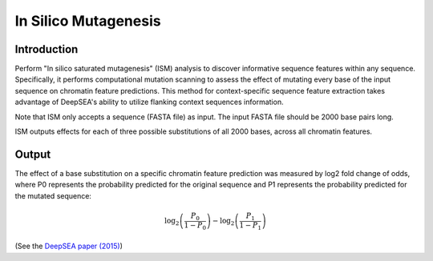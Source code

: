 =====================
In Silico Mutagenesis
=====================

Introduction
------------

Perform "In silico saturated mutagenesis" (ISM) analysis to discover informative sequence features within any sequence. Specifically, it performs computational mutation scanning to assess the effect of mutating every base of the input sequence on chromatin feature predictions. This method for context-specific sequence feature extraction takes advantage of DeepSEA's ability to utilize flanking context sequences information.

Note that ISM only accepts a sequence (FASTA file) as input. The input FASTA file should be 2000 base pairs long.

ISM outputs effects for each of three possible substitutions of all 2000 bases, across all chromatin features.

Output
------

The effect of a base substitution on a specific chromatin feature prediction was measured by log2 fold change of odds, where P0 represents the probability predicted for the original sequence and P1 represents the probability predicted for the mutated sequence:

.. math::
   \log_2 \left(\frac{P_0}{1 - P_0}\right) - \log_2 \left(\frac{P_1}{1 - P_1}\right)

(See the `DeepSEA paper (2015) <https://www.nature.com/articles/nmeth.3547>`_)